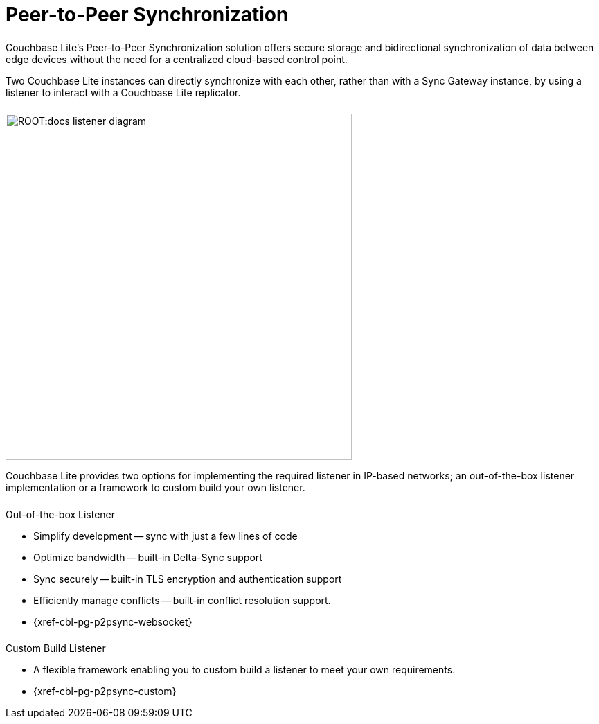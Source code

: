 
// DO NOT EDIT
// include::{root-partials}block-related-howto-p2psync-ws.adoc[]
// include::{root-partials}block-abstract.adoc[]
// DO NOT EDIT
= Peer-to-Peer Synchronization

++++
<div class="card-row">
++++

[.column]
====== {empty}

[.content]
Couchbase{nbsp}Lite's Peer-to-Peer Synchronization solution offers secure storage and bidirectional synchronization of data between edge devices without the need for a centralized cloud-based control point.

Two Couchbase{nbsp}Lite instances can directly synchronize with each other, rather than with a Sync{nbsp}Gateway instance, by using a listener to interact with a Couchbase{nbsp}Lite replicator.

[.column]
====== {empty}
[.media-left]
image::ROOT:docs-listener-diagram.png[,500]
++++
</div>
++++

Couchbase{nbsp}Lite provides two options for implementing the required listener in IP-based networks; an out-of-the-box listener implementation or a framework to custom build your own listener.

== {empty}
++++
<div class="card-row two-column-row">
++++

[.column]
====== {empty}
[.content]
.Out-of-the-box Listener
* Simplify development -- sync with just a few lines of code
* Optimize bandwidth -- built-in  Delta-Sync support
* Sync securely -- built-in TLS encryption and authentication support
* Efficiently manage conflicts -- built-in conflict resolution support.
* {xref-cbl-pg-p2psync-websocket}

[.column]
====== {empty}
[.content]
.Custom Build Listener
* A flexible framework enabling you to custom build a listener to meet your own requirements.
* {xref-cbl-pg-p2psync-custom}

++++
</div>
++++
